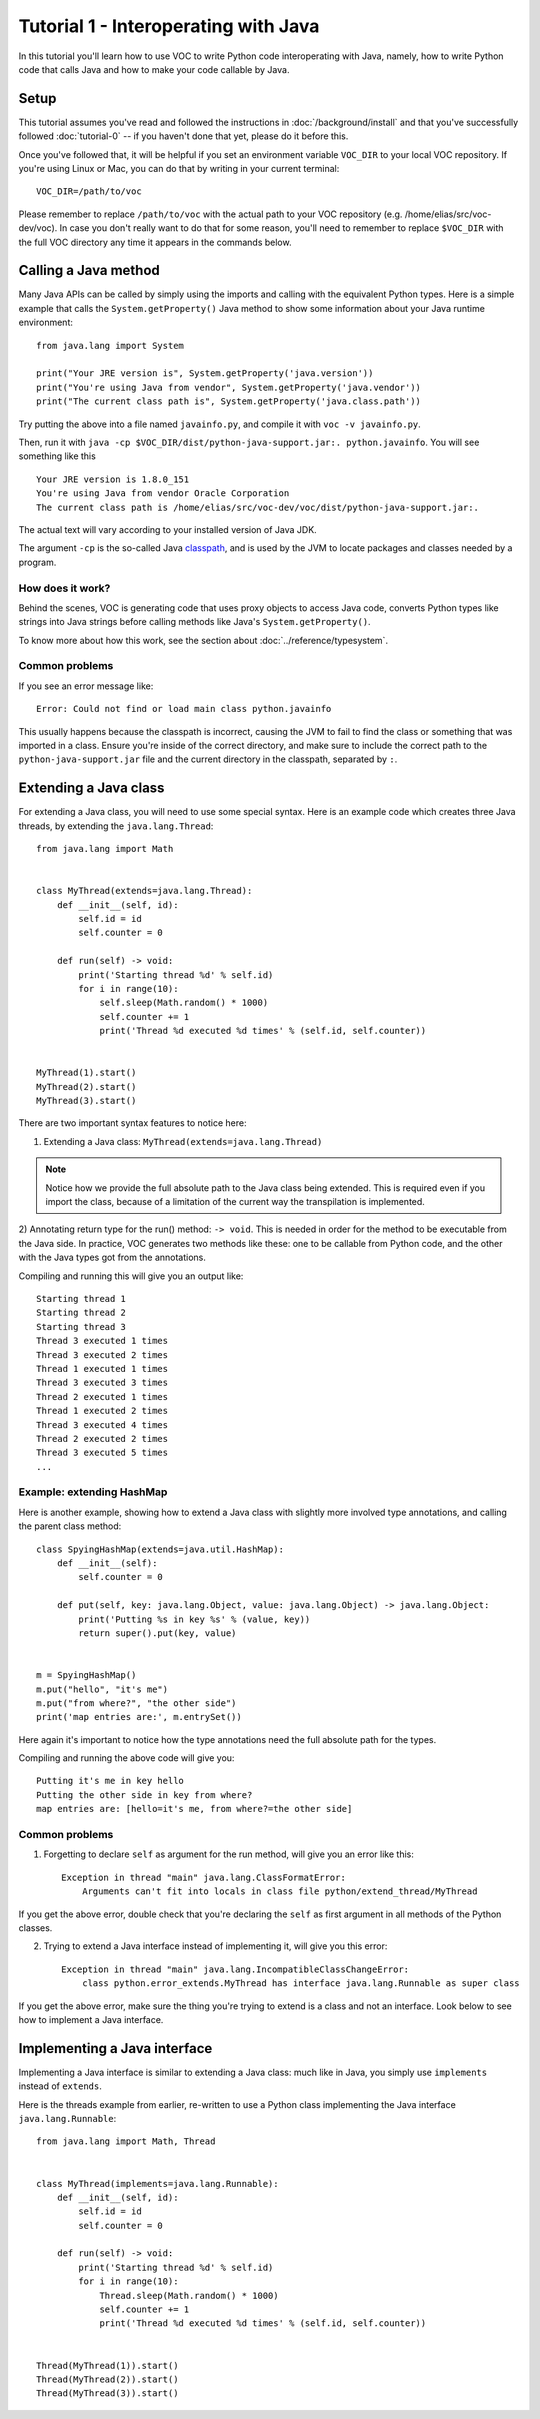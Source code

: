 Tutorial 1 - Interoperating with Java
=====================================

In this tutorial you'll learn how to use VOC to write Python code
interoperating with Java, namely, how to write Python code that calls Java and
how to make your code callable by Java.


Setup
-----

This tutorial assumes you've read and followed the instructions in
:doc:`/background/install` and that you've successfully followed
:doc:`tutorial-0` -- if you haven't done that yet, please do it before this.

Once you've followed that, it will be helpful if you set an environment variable
``VOC_DIR`` to your local VOC repository. If you're using Linux or Mac, you can do
that by writing in your current terminal::

    VOC_DIR=/path/to/voc

Please remember to replace ``/path/to/voc`` with the actual path to your VOC 
repository (e.g. /home/elias/src/voc-dev/voc). In case you don't really want 
to do that for some reason, you'll need to
remember to replace ``$VOC_DIR`` with the full VOC directory any time it
appears in the commands below.


Calling a Java method
---------------------

Many Java APIs can be called by simply using the imports and calling
with the equivalent Python types. Here is a simple example that calls
the ``System.getProperty()`` Java method to show some information about
your Java runtime environment::


    from java.lang import System

    print("Your JRE version is", System.getProperty('java.version'))
    print("You're using Java from vendor", System.getProperty('java.vendor'))
    print("The current class path is", System.getProperty('java.class.path'))

Try putting the above into a file named ``javainfo.py``, and compile it with
``voc -v javainfo.py``.

Then, run it with ``java -cp $VOC_DIR/dist/python-java-support.jar:. python.javainfo``.
You will see something like this ::

    Your JRE version is 1.8.0_151
    You're using Java from vendor Oracle Corporation
    The current class path is /home/elias/src/voc-dev/voc/dist/python-java-support.jar:.

The actual text will vary according to your installed version of Java JDK.

The argument ``-cp`` is the so-called Java `classpath`_, and is used by the JVM to locate packages and classes needed by a program.


How does it work?
~~~~~~~~~~~~~~~~~

Behind the scenes, VOC is generating code that uses proxy objects to access
Java code, converts Python types like strings into Java strings before calling
methods like Java's ``System.getProperty()``.

To know more about how this work, see the section about :doc:`../reference/typesystem`.

Common problems
~~~~~~~~~~~~~~~

If you see an error message like::

    Error: Could not find or load main class python.javainfo

This usually happens because the classpath is incorrect, causing the JVM to fail to find the class or something that was imported in a class.
Ensure you're inside of the correct directory, and make sure to include the correct path to the ``python-java-support.jar`` file and the current directory in the classpath, separated by ``:``.


Extending a Java class
----------------------

For extending a Java class, you will need to use some special syntax.
Here is an example code which creates three Java threads, by
extending the ``java.lang.Thread``::

    from java.lang import Math


    class MyThread(extends=java.lang.Thread):
        def __init__(self, id):
            self.id = id
            self.counter = 0

        def run(self) -> void:
            print('Starting thread %d' % self.id)
            for i in range(10):
                self.sleep(Math.random() * 1000)
                self.counter += 1
                print('Thread %d executed %d times' % (self.id, self.counter))


    MyThread(1).start()
    MyThread(2).start()
    MyThread(3).start()

There are two important syntax features to notice here:

1) Extending a Java class: ``MyThread(extends=java.lang.Thread)``

.. note:: Notice how we provide the full absolute path to the Java class being extended.
    This is required even if you import the class, because of a limitation of the current
    way the transpilation is implemented.

2) Annotating return type for the run() method: ``-> void``. This is needed in order
for the method to be executable from the Java side. In practice, VOC generates two
methods like these: one to be callable from Python code, and the other with the
Java types got from the annotations.

Compiling and running this will give you an output like::

    Starting thread 1
    Starting thread 2
    Starting thread 3
    Thread 3 executed 1 times
    Thread 3 executed 2 times
    Thread 1 executed 1 times
    Thread 3 executed 3 times
    Thread 2 executed 1 times
    Thread 1 executed 2 times
    Thread 3 executed 4 times
    Thread 2 executed 2 times
    Thread 3 executed 5 times
    ...


Example: extending HashMap
~~~~~~~~~~~~~~~~~~~~~~~~~~

Here is another example, showing how to extend a Java class with slightly more
involved type annotations, and calling the parent class method::

    class SpyingHashMap(extends=java.util.HashMap):
        def __init__(self):
            self.counter = 0

        def put(self, key: java.lang.Object, value: java.lang.Object) -> java.lang.Object:
            print('Putting %s in key %s' % (value, key))
            return super().put(key, value)


    m = SpyingHashMap()
    m.put("hello", "it's me")
    m.put("from where?", "the other side")
    print('map entries are:', m.entrySet())

Here again it's important to notice how the type annotations need the full
absolute path for the types.

Compiling and running the above code will give you::

    Putting it's me in key hello
    Putting the other side in key from where?
    map entries are: [hello=it's me, from where?=the other side]


.. TODO:: add an example with custom constructor

Common problems
~~~~~~~~~~~~~~~

1) Forgetting to declare ``self`` as argument for the run method, will give you an error like this::

    Exception in thread "main" java.lang.ClassFormatError:
        Arguments can't fit into locals in class file python/extend_thread/MyThread

If you get the above error, double check that you're declaring the ``self`` as first argument in all methods of the Python classes.


2) Trying to extend a Java interface instead of implementing it, will give you this error::

    Exception in thread "main" java.lang.IncompatibleClassChangeError:
        class python.error_extends.MyThread has interface java.lang.Runnable as super class

If you get the above error, make sure the thing you're trying to extend is a class and not an interface. Look below to see how to implement a Java interface.


Implementing a Java interface
-----------------------------

Implementing a Java interface is similar to extending a Java class: much like in Java,
you simply use ``implements`` instead of ``extends``.

Here is the threads example from earlier, re-written to use a Python class
implementing the Java interface ``java.lang.Runnable``::


    from java.lang import Math, Thread


    class MyThread(implements=java.lang.Runnable):
        def __init__(self, id):
            self.id = id
            self.counter = 0

        def run(self) -> void:
            print('Starting thread %d' % self.id)
            for i in range(10):
                Thread.sleep(Math.random() * 1000)
                self.counter += 1
                print('Thread %d executed %d times' % (self.id, self.counter))


    Thread(MyThread(1)).start()
    Thread(MyThread(2)).start()
    Thread(MyThread(3)).start()



.. _classpath: https://en.wikipedia.org/wiki/Classpath_(Java)
